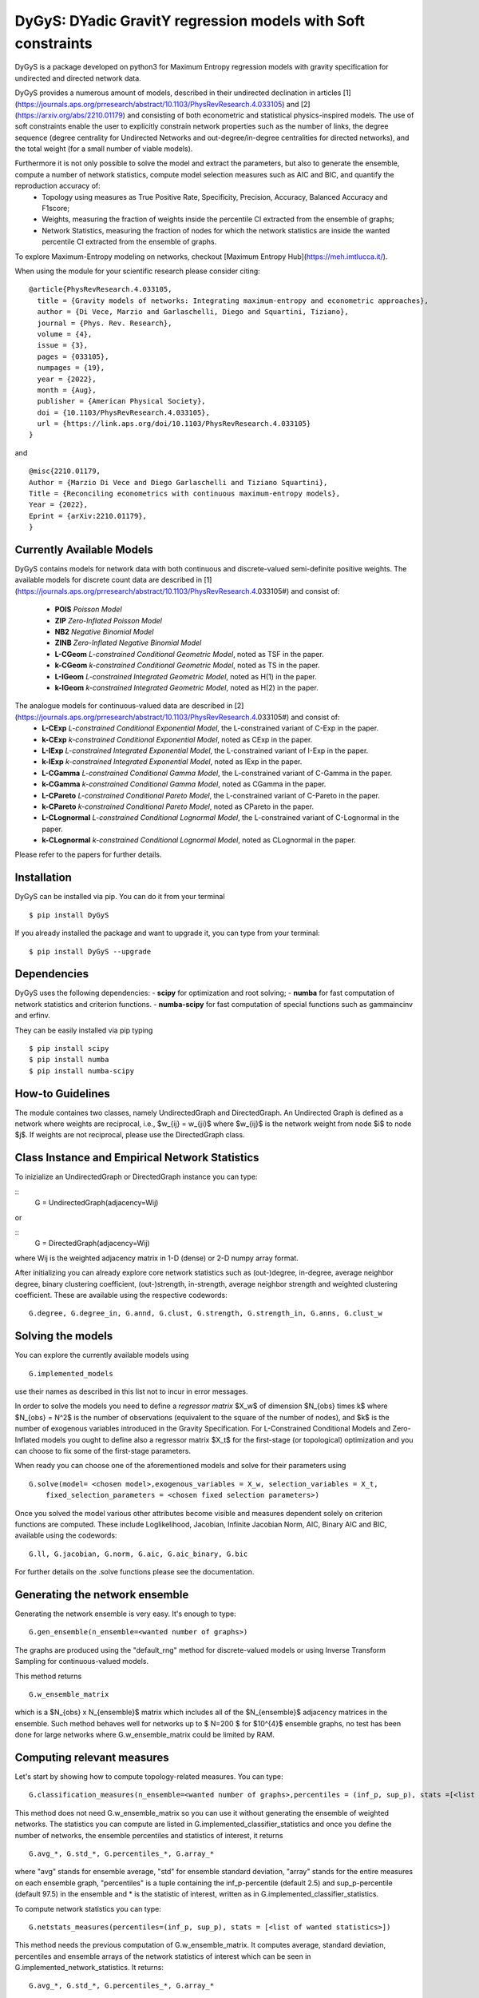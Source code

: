 
DyGyS: DYadic GravitY regression models with Soft constraints
=====================================

DyGyS is a package developed on python3 for Maximum Entropy regression models with gravity specification for undirected and directed network data.

DyGyS provides a numerous amount of models, described in their undirected declination in articles [1](https://journals.aps.org/prresearch/abstract/10.1103/PhysRevResearch.4.033105) and [2](https://arxiv.org/abs/2210.01179) and consisting of both econometric and statistical physics-inspired models.
The use of soft constraints enable the user to explicitly constrain network properties such as the number of links, the degree sequence (degree centrality for Undirected Networks and out-degree/in-degree centralities for directed networks), and the total weight (for a small number of viable models).

Furthermore it is not only possible to solve the model and extract the parameters, but also to generate the ensemble, compute a number of network statistics, compute model selection measures such as AIC and BIC, and quantify the reproduction accuracy of:
    - Topology using measures as True Positive Rate, Specificity, Precision, Accuracy, Balanced Accuracy and F1score;
    - Weights, measuring the fraction of weights inside the percentile CI extracted from the ensemble of graphs;
    - Network Statistics, measuring the fraction of nodes for which the network statistics are inside the wanted percentile CI extracted from the ensemble of graphs.

To explore Maximum-Entropy modeling on networks, checkout [Maximum Entropy Hub](https://meh.imtlucca.it/).

When using the module for your scientific research please consider citing:
::
    @article{PhysRevResearch.4.033105,
      title = {Gravity models of networks: Integrating maximum-entropy and econometric approaches},
      author = {Di Vece, Marzio and Garlaschelli, Diego and Squartini, Tiziano},
      journal = {Phys. Rev. Research},
      volume = {4},
      issue = {3},
      pages = {033105},
      numpages = {19},
      year = {2022},
      month = {Aug},
      publisher = {American Physical Society},
      doi = {10.1103/PhysRevResearch.4.033105},
      url = {https://link.aps.org/doi/10.1103/PhysRevResearch.4.033105}
    }


and
::
    @misc{2210.01179,
    Author = {Marzio Di Vece and Diego Garlaschelli and Tiziano Squartini},
    Title = {Reconciling econometrics with continuous maximum-entropy models},
    Year = {2022},
    Eprint = {arXiv:2210.01179},
    }


Currently Available Models
--------------------------

DyGyS contains models for network data with both continuous and discrete-valued semi-definite positive weights.
The available models for discrete count data are described in [1](https://journals.aps.org/prresearch/abstract/10.1103/PhysRevResearch.4.033105#) and consist of:

    - **POIS** *Poisson Model* 
    - **ZIP** *Zero-Inflated Poisson Model* 
    - **NB2** *Negative Binomial Model* 
    - **ZINB** *Zero-Inflated Negative Binomial Model* 
    - **L-CGeom** *L-constrained Conditional Geometric Model*, noted as TSF in the paper.
    - **k-CGeom** *k-constrained Conditional Geometric Model*, noted as TS in the paper.
    - **L-IGeom** *L-constrained Integrated Geometric Model*, noted as H(1) in the paper.
    - **k-IGeom** *k-constrained Integrated Geometric Model*, noted as H(2) in the paper.

The analogue models for continuous-valued data are described in [2](https://journals.aps.org/prresearch/abstract/10.1103/PhysRevResearch.4.033105#) and consist of:
    - **L-CExp** *L-constrained Conditional Exponential Model*, the L-constrained variant of C-Exp in the paper.
    - **k-CExp** *k-constrained Conditional Exponential Model*, noted as CExp in the paper.
    - **L-IExp** *L-constrained Integrated Exponential Model*, the L-constrained variant of I-Exp in the paper.
    - **k-IExp** *k-constrained Integrated Exponential Model*, noted as IExp in the paper.
    - **L-CGamma** *L-constrained Conditional Gamma Model*, the L-constrained variant of C-Gamma in the paper.
    - **k-CGamma** *k-constrained Conditional Gamma Model*, noted as CGamma in the paper.
    - **L-CPareto** *L-constrained Conditional Pareto Model*, the L-constrained variant of C-Pareto in the paper.
    - **k-CPareto** *k-constrained Conditional Pareto Model*, noted as CPareto in the paper.
    - **L-CLognormal** *L-constrained Conditional Lognormal Model*, the L-constrained variant of C-Lognormal in the paper.
    - **k-CLognormal** *k-constrained Conditional Lognormal Model*, noted as CLognormal in the paper.

Please refer to the papers for further details.

Installation
------------
DyGyS can be installed via pip. You can do it from your terminal
::
    $ pip install DyGyS

If you already installed the package and want to  upgrade it,
you can type from your terminal:
::
    $ pip install DyGyS --upgrade


Dependencies
---------------------
DyGyS uses the following dependencies:
- **scipy** for optimization and root solving;
- **numba** for fast computation of network statistics and criterion functions.
- **numba-scipy** for fast computation of special functions such as gammaincinv and erfinv.

They can be easily installed via pip typing
::
    $ pip install scipy
    $ pip install numba
    $ pip install numba-scipy


How-to Guidelines
------------
The module containes two classes, namely UndirectedGraph and DirectedGraph.
An Undirected Graph is defined as a network where weights are reciprocal, i.e., $w_{ij} = w_{ji}$ where $w_{ij}$ is the network weight from node $i$ to node $j$. 
If weights are not reciprocal, please use the DirectedGraph class.

Class Instance and Empirical Network Statistics
-----------

To inizialize an UndirectedGraph or DirectedGraph instance you can type:

::    
     G = UndirectedGraph(adjacency=Wij)

or

::  
     G = DirectedGraph(adjacency=Wij)
where Wij is the weighted adjacency matrix in 1-D (dense) or 2-D numpy array format.

After initializing you can already explore core network statistics such as (out-)degree, in-degree, average neighbor degree, binary clustering coefficient, (out-)strength, in-strength, average neighbor strength and weighted clustering coefficient.
These are available using the respective codewords:
::
    G.degree, G.degree_in, G.annd, G.clust, G.strength, G.strength_in, G.anns, G.clust_w

Solving the models
------------
You can explore the currently available models using
::    
    G.implemented_models
use their names as described in this list not to incur in error messages.

In order to solve the models you need to define a *regressor matrix* $X_w$ of dimension $N_{obs} \times k$ where $N_{obs} = N^2$ is the number of observations (equivalent to the square of the number of nodes), and $k$ is the number of exogenous variables introduced in the Gravity Specification. 
For L-Constrained Conditional Models and Zero-Inflated models you ought to define also a regressor matrix $X_t$ for the first-stage (or topological) optimization and you can choose to fix some of the first-stage parameters.

When ready you can choose one of the aforementioned models and solve for their parameters using
::    
    G.solve(model= <chosen model>,exogenous_variables = X_w, selection_variables = X_t,
        fixed_selection_parameters = <chosen fixed selection parameters>)

Once you solved the model various other attributes become visible and measures dependent solely on criterion functions are computed. These include Loglikelihood, Jacobian, Infinite Jacobian Norm, AIC, Binary AIC and BIC, available using the codewords:
::
    G.ll, G.jacobian, G.norm, G.aic, G.aic_binary, G.bic

For further details on the .solve functions please see the documentation.



Generating the network ensemble 
----------------
Generating the network ensemble is very easy. It's enough to type:
::    
    G.gen_ensemble(n_ensemble=<wanted number of graphs>)
The graphs are produced using the "default_rng" method for discrete-valued models or using Inverse Transform Sampling for continuous-valued models.

This method returns
::
    G.w_ensemble_matrix
which is a $N_{obs} x N_{ensemble}$ matrix which includes all of the $N_{ensemble}$ adjacency matrices in the ensemble.
Such method behaves well for networks up to $ N=200 $ for $10^{4}$ ensemble graphs, no test has been done for large networks where G.w_ensemble_matrix could be limited by RAM.


Computing relevant measures
----------------
Let's start by showing how to compute topology-related measures. 
You can type:
::    
    G.classification_measures(n_ensemble=<wanted number of graphs>,percentiles = (inf_p, sup_p), stats =[<list of wanted statistics>])
This method does not need G.w_ensemble_matrix so you can use it without generating the ensemble of weighted networks.
The statistics you can compute are listed in G.implemented_classifier_statistics and once you define the number of networks, the ensemble percentiles and statistics of interest, it returns
::
    G.avg_*, G.std_*, G.percentiles_*, G.array_*
where "avg" stands for ensemble average, "std" for ensemble standard deviation, "array" stands for the entire measures on each ensemble graph, "percentiles" is a tuple containing the inf_p-percentile (default 2.5) and sup_p-percentile (default 97.5) in the ensemble and * is the statistic of interest, written as in G.implemented_classifier_statistics.


To compute network statistics you can type:
::
    G.netstats_measures(percentiles=(inf_p, sup_p), stats = [<list of wanted statistics>])
This method needs the previous computation of G.w_ensemble_matrix.
It computes average, standard deviation, percentiles and ensemble arrays of the network statistics of interest which can be seen in G.implemented_network_statistics.
It returns:
::
    G.avg_*, G.std_*, G.percentiles_*, G.array_*

To compute the reproduction accuracy for the network statistics (introduced in [2]) you can type:
    
    G.reproduction_accuracy_s(percentiles=(inf_p,sup_p),stats=[])
This method needs the previous computation of G.w_ensemble_matrix.
It computes the fraction of nodes for which the network measure is inside a percentile CI extracted from the graph ensemble.
It returns
::    
    G.RA_s
i.e., a list of reproduction accuracies for each of the network statistics introduced via -stats- list arranged according to its order.

Finally, you can compute the reproduction accuracy for the weights (introduced in [2]) using:
::
    G.reproduction_accuracy_w(percentiles=(inf_p,sup_p))
This method needs the previous computation of G.w_ensemble_matrix.
It computes the fraction of empirical weights which fall inside the percentile CI interval given by the inf_p-percentile  and sup_p-percentile, extracted from the graph ensemble and it returns as the attribute 
::
    G.RA_w


Credits
-----

*Author*:

[Marzio Di Vece](https://www.imtlucca.it/it/marzio.divece) (a.k.a. [MarsMDK](https://github.com/MarsMDK))

*Acknowledgments*:
The module was developed under the supervision of [Diego Garlaschelli](https://www.imtlucca.it/en/diego.garlaschelli) and [Tiziano Squartini](https://www.imtlucca.it/en/tiziano.squartini).
It was developed at [IMT School for Advanced Studies Lucca](https://www.imtlucca.it/en) and is supported by the Italian ‘Programma di Attività Integrata’ (PAI) project ‘Prosociality, Cognition and Peer Effects’ (Pro.Co.P.E.), funded by IMT School for Advanced Studies.
